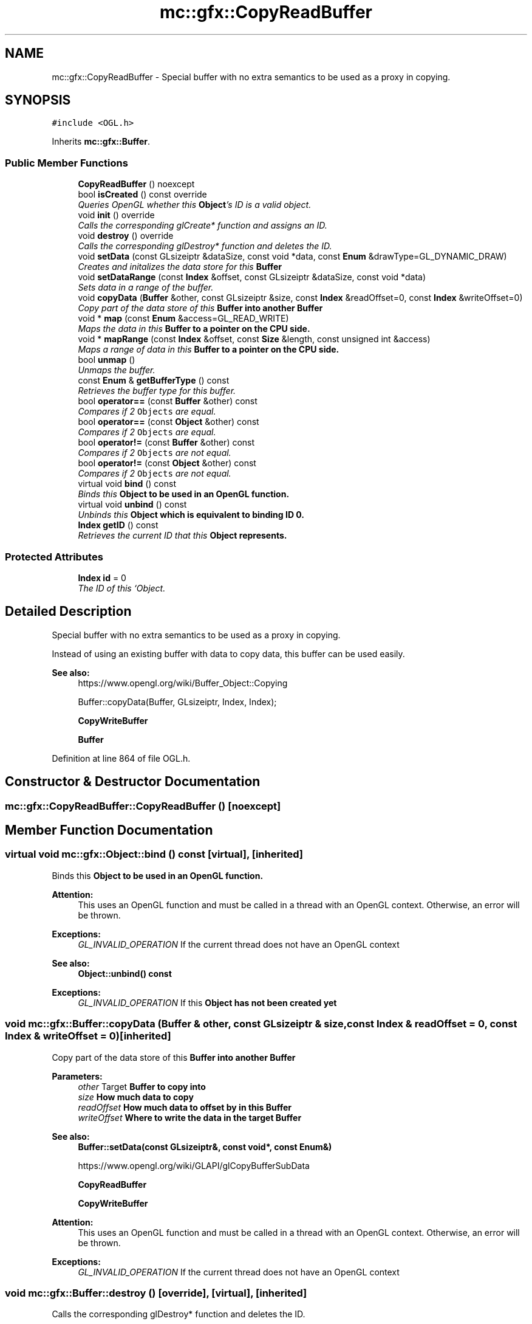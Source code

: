 .TH "mc::gfx::CopyReadBuffer" 3 "Sat Dec 17 2016" "Version Alpha" "MACE" \" -*- nroff -*-
.ad l
.nh
.SH NAME
mc::gfx::CopyReadBuffer \- Special buffer with no extra semantics to be used as a proxy in copying\&.  

.SH SYNOPSIS
.br
.PP
.PP
\fC#include <OGL\&.h>\fP
.PP
Inherits \fBmc::gfx::Buffer\fP\&.
.SS "Public Member Functions"

.in +1c
.ti -1c
.RI "\fBCopyReadBuffer\fP () noexcept"
.br
.ti -1c
.RI "bool \fBisCreated\fP () const  override"
.br
.RI "\fIQueries OpenGL whether this \fBObject\fP's ID is a valid object\&. \fP"
.ti -1c
.RI "void \fBinit\fP () override"
.br
.RI "\fICalls the corresponding glCreate* function and assigns an ID\&. \fP"
.ti -1c
.RI "void \fBdestroy\fP () override"
.br
.RI "\fICalls the corresponding glDestroy* function and deletes the ID\&. \fP"
.ti -1c
.RI "void \fBsetData\fP (const GLsizeiptr &dataSize, const void *data, const \fBEnum\fP &drawType=GL_DYNAMIC_DRAW)"
.br
.RI "\fICreates and initalizes the data store for this \fC\fBBuffer\fP\fP \fP"
.ti -1c
.RI "void \fBsetDataRange\fP (const \fBIndex\fP &offset, const GLsizeiptr &dataSize, const void *data)"
.br
.RI "\fISets data in a range of the buffer\&. \fP"
.ti -1c
.RI "void \fBcopyData\fP (\fBBuffer\fP &other, const GLsizeiptr &size, const \fBIndex\fP &readOffset=0, const \fBIndex\fP &writeOffset=0)"
.br
.RI "\fICopy part of the data store of this \fC\fBBuffer\fP\fP into another \fC\fBBuffer\fP\fP \fP"
.ti -1c
.RI "void * \fBmap\fP (const \fBEnum\fP &access=GL_READ_WRITE)"
.br
.RI "\fIMaps the data in this \fC\fBBuffer\fP\fP to a pointer on the CPU side\&. \fP"
.ti -1c
.RI "void * \fBmapRange\fP (const \fBIndex\fP &offset, const \fBSize\fP &length, const unsigned int &access)"
.br
.RI "\fIMaps a range of data in this \fC\fBBuffer\fP\fP to a pointer on the CPU side\&. \fP"
.ti -1c
.RI "bool \fBunmap\fP ()"
.br
.RI "\fIUnmaps the buffer\&. \fP"
.ti -1c
.RI "const \fBEnum\fP & \fBgetBufferType\fP () const "
.br
.RI "\fIRetrieves the buffer type for this buffer\&. \fP"
.ti -1c
.RI "bool \fBoperator==\fP (const \fBBuffer\fP &other) const "
.br
.RI "\fICompares if 2 \fCObjects\fP are equal\&. \fP"
.ti -1c
.RI "bool \fBoperator==\fP (const \fBObject\fP &other) const "
.br
.RI "\fICompares if 2 \fCObjects\fP are equal\&. \fP"
.ti -1c
.RI "bool \fBoperator!=\fP (const \fBBuffer\fP &other) const "
.br
.RI "\fICompares if 2 \fCObjects\fP are not equal\&. \fP"
.ti -1c
.RI "bool \fBoperator!=\fP (const \fBObject\fP &other) const "
.br
.RI "\fICompares if 2 \fCObjects\fP are not equal\&. \fP"
.ti -1c
.RI "virtual void \fBbind\fP () const "
.br
.RI "\fIBinds this \fC\fBObject\fP\fP to be used in an OpenGL function\&. \fP"
.ti -1c
.RI "virtual void \fBunbind\fP () const "
.br
.RI "\fIUnbinds this \fC\fBObject\fP\fP which is equivalent to binding ID 0\&. \fP"
.ti -1c
.RI "\fBIndex\fP \fBgetID\fP () const "
.br
.RI "\fIRetrieves the current ID that this \fC\fBObject\fP\fP represents\&. \fP"
.in -1c
.SS "Protected Attributes"

.in +1c
.ti -1c
.RI "\fBIndex\fP \fBid\fP = 0"
.br
.RI "\fIThe ID of this `Object\&. \fP"
.in -1c
.SH "Detailed Description"
.PP 
Special buffer with no extra semantics to be used as a proxy in copying\&. 

Instead of using an existing buffer with data to copy data, this buffer can be used easily\&.
.PP
\fBSee also:\fP
.RS 4
https://www.opengl.org/wiki/Buffer_Object::Copying 
.PP
Buffer::copyData(Buffer, GLsizeiptr, Index, Index); 
.PP
\fBCopyWriteBuffer\fP 
.PP
\fBBuffer\fP 
.RE
.PP

.PP
Definition at line 864 of file OGL\&.h\&.
.SH "Constructor & Destructor Documentation"
.PP 
.SS "mc::gfx::CopyReadBuffer::CopyReadBuffer ()\fC [noexcept]\fP"

.SH "Member Function Documentation"
.PP 
.SS "virtual void mc::gfx::Object::bind () const\fC [virtual]\fP, \fC [inherited]\fP"

.PP
Binds this \fC\fBObject\fP\fP to be used in an OpenGL function\&. 
.PP
\fBAttention:\fP
.RS 4
This uses an OpenGL function and must be called in a thread with an OpenGL context\&. Otherwise, an error will be thrown\&. 
.RE
.PP
\fBExceptions:\fP
.RS 4
\fIGL_INVALID_OPERATION\fP If the current thread does not have an OpenGL context 
.RE
.PP
\fBSee also:\fP
.RS 4
\fBObject::unbind() const\fP 
.RE
.PP
\fBExceptions:\fP
.RS 4
\fIGL_INVALID_OPERATION\fP If this \fC\fBObject\fP\fP has not been created yet 
.RE
.PP

.SS "void mc::gfx::Buffer::copyData (\fBBuffer\fP & other, const GLsizeiptr & size, const \fBIndex\fP & readOffset = \fC0\fP, const \fBIndex\fP & writeOffset = \fC0\fP)\fC [inherited]\fP"

.PP
Copy part of the data store of this \fC\fBBuffer\fP\fP into another \fC\fBBuffer\fP\fP 
.PP
\fBParameters:\fP
.RS 4
\fIother\fP Target \fC\fBBuffer\fP\fP to copy into 
.br
\fIsize\fP How much data to copy 
.br
\fIreadOffset\fP How much data to offset by in this \fC\fBBuffer\fP\fP 
.br
\fIwriteOffset\fP Where to write the data in the target \fC\fBBuffer\fP\fP 
.RE
.PP
\fBSee also:\fP
.RS 4
\fBBuffer::setData(const GLsizeiptr&, const void*, const Enum&)\fP 
.PP
https://www.opengl.org/wiki/GLAPI/glCopyBufferSubData 
.PP
\fBCopyReadBuffer\fP 
.PP
\fBCopyWriteBuffer\fP 
.RE
.PP
\fBAttention:\fP
.RS 4
This uses an OpenGL function and must be called in a thread with an OpenGL context\&. Otherwise, an error will be thrown\&. 
.RE
.PP
\fBExceptions:\fP
.RS 4
\fIGL_INVALID_OPERATION\fP If the current thread does not have an OpenGL context 
.RE
.PP

.SS "void mc::gfx::Buffer::destroy ()\fC [override]\fP, \fC [virtual]\fP, \fC [inherited]\fP"

.PP
Calls the corresponding glDestroy* function and deletes the ID\&. 
.PP
\fBAttention:\fP
.RS 4
This uses an OpenGL function and must be called in a thread with an OpenGL context\&. Otherwise, an error will be thrown\&. 
.RE
.PP
\fBExceptions:\fP
.RS 4
\fIGL_INVALID_OPERATION\fP If the current thread does not have an OpenGL context 
.RE
.PP
\fBSee also:\fP
.RS 4
\fBObject::init()\fP 
.PP
\fBObject::bind() const\fP 
.PP
\fBObject::unbind\fP const 
.PP
\fBObject::isCreated() const\fP 
.RE
.PP
\fBExceptions:\fP
.RS 4
\fIGL_INVALID_OPERATION\fP If this \fC\fBObject\fP\fP has not been created yet (\fBObject::init()\fP has not been called) 
.RE
.PP

.PP
Implements \fBmc::gfx::Object\fP\&.
.SS "const \fBEnum\fP& mc::gfx::Buffer::getBufferType () const\fC [inherited]\fP"

.PP
Retrieves the buffer type for this buffer\&. This is based on the class\&. 
.PP
\fBReturns:\fP
.RS 4
The buffer type 
.RE
.PP

.SS "\fBIndex\fP mc::gfx::Object::getID () const\fC [inherited]\fP"

.PP
Retrieves the current ID that this \fC\fBObject\fP\fP represents\&. The ID is an unsigned number that acts like a pointer to OpenGL memory\&. It is assigned when \fBObject::init()\fP is called\&. 
.PP
If it is 0, the \fC\fBObject\fP\fP is considered uncreated\&. 
.PP
When using \fBObject::bind() const \fPit will bind to this ID\&. \fBObject::unbind() const \fPwill bind to ID 0, which is the equivelant of a null pointer\&. 
.PP
\fBReturns:\fP
.RS 4
The ID represented by this \fC\fBObject\fP\fP 
.RE
.PP

.SS "void mc::gfx::Buffer::init ()\fC [override]\fP, \fC [virtual]\fP, \fC [inherited]\fP"

.PP
Calls the corresponding glCreate* function and assigns an ID\&. 
.PP
\fBAttention:\fP
.RS 4
This uses an OpenGL function and must be called in a thread with an OpenGL context\&. Otherwise, an error will be thrown\&. 
.RE
.PP
\fBExceptions:\fP
.RS 4
\fIGL_INVALID_OPERATION\fP If the current thread does not have an OpenGL context 
.RE
.PP
\fBSee also:\fP
.RS 4
\fBObject::destroy()\fP 
.PP
\fBObject::bind() const\fP 
.PP
\fBObject::unbind\fP const 
.PP
\fBObject::isCreated() const\fP 
.RE
.PP

.PP
Implements \fBmc::gfx::Object\fP\&.
.SS "bool mc::gfx::Buffer::isCreated () const\fC [override]\fP, \fC [virtual]\fP, \fC [inherited]\fP"

.PP
Queries OpenGL whether this \fBObject\fP's ID is a valid object\&. 
.PP
\fBReturns:\fP
.RS 4
Whether this \fC\fBObject\fP\fP represents memory 
.RE
.PP
\fBSee also:\fP
.RS 4
\fBObject::bind() const\fP 
.PP
\fBObject::init()\fP 
.RE
.PP
\fBAttention:\fP
.RS 4
This uses an OpenGL function and must be called in a thread with an OpenGL context\&. Otherwise, an error will be thrown\&. 
.RE
.PP
\fBExceptions:\fP
.RS 4
\fIGL_INVALID_OPERATION\fP If the current thread does not have an OpenGL context 
.RE
.PP

.PP
Implements \fBmc::gfx::Object\fP\&.
.SS "void* mc::gfx::Buffer::map (const \fBEnum\fP & access = \fCGL_READ_WRITE\fP)\fC [inherited]\fP"

.PP
Maps the data in this \fC\fBBuffer\fP\fP to a pointer on the CPU side\&. May be slow\&.
.PP
\fBParameters:\fP
.RS 4
\fIaccess\fP Which access to use\&. Must be GL_READ_ONLY, GL_WRITE_ONLY, or GL_READ_WRITE\&. 
.RE
.PP
\fBSee also:\fP
.RS 4
https://www.opengl.org/wiki/GLAPI/glMapBuffer 
.PP
\fBBuffer::mapRange(const Index&, const Size&, const unsigned int&)\fP 
.RE
.PP
\fBWarning:\fP
.RS 4
DO NOT DELETE THE POINTER RETURNED\&. IT IS NOT DYNAMICALLY ALLOCATED\&. 
.PP
After \fBBuffer::unmap()\fP is called, the pointer returned may be unsafe\&. Using it will be undefined\&. 
.RE
.PP
\fBAttention:\fP
.RS 4
When using this function don't forget to use \fBBuffer::unmap()\fP when you are done using the pointer 
.PP
This uses an OpenGL function and must be called in a thread with an OpenGL context\&. Otherwise, an error will be thrown\&. 
.RE
.PP
\fBExceptions:\fP
.RS 4
\fIGL_INVALID_OPERATION\fP If the current thread does not have an OpenGL context 
.RE
.PP

.SS "void* mc::gfx::Buffer::mapRange (const \fBIndex\fP & offset, const \fBSize\fP & length, const unsigned int & access)\fC [inherited]\fP"

.PP
Maps a range of data in this \fC\fBBuffer\fP\fP to a pointer on the CPU side\&. 
.PP
\fBParameters:\fP
.RS 4
\fIoffset\fP The starting offset to map 
.br
\fIlength\fP How much data to map 
.br
\fIaccess\fP A combination of access flags to determine how the data will be used\&. These flags determine how fast or slow the mapping will take\&. 
.RE
.PP
\fBSee also:\fP
.RS 4
https://www.opengl.org/wiki/GLAPI/glMapBufferRange 
.PP
\fBBuffer::map(const Enum&)\fP 
.RE
.PP
\fBWarning:\fP
.RS 4
DO NOT DELETE THE POINTER RETURNED\&. IT IS NOT DYNAMICALLY ALLOCATED\&. 
.PP
After \fBBuffer::unmap()\fP is called, the pointer returned may be unsafe\&. Using it will be undefined\&. 
.RE
.PP
\fBAttention:\fP
.RS 4
When using this function don't forget to use \fBBuffer::unmap()\fP when you are done using the pointer 
.PP
This uses an OpenGL function and must be called in a thread with an OpenGL context\&. Otherwise, an error will be thrown\&. 
.RE
.PP
\fBExceptions:\fP
.RS 4
\fIGL_INVALID_OPERATION\fP If the current thread does not have an OpenGL context 
.RE
.PP

.SS "bool mc::gfx::Object::operator!= (const \fBObject\fP & other) const\fC [inherited]\fP"

.PP
Compares if 2 \fCObjects\fP are not equal\&. 
.PP
\fBSee also:\fP
.RS 4
\fBObject::getID() const\fP 
.PP
\fBObject::operator==(const Object&) const\fP 
.RE
.PP
\fBReturns:\fP
.RS 4
Whether \fCthis\fP and \fCother\fP are different 
.RE
.PP
\fBParameters:\fP
.RS 4
\fIother\fP What to compare with 
.RE
.PP

.SS "bool mc::gfx::Buffer::operator!= (const \fBBuffer\fP & other) const\fC [inherited]\fP"

.PP
Compares if 2 \fCObjects\fP are not equal\&. 
.PP
\fBSee also:\fP
.RS 4
\fBObject::getID() const\fP 
.PP
\fBObject::operator==(const Object&) const\fP 
.RE
.PP
\fBReturns:\fP
.RS 4
Whether \fCthis\fP and \fCother\fP are different 
.RE
.PP
\fBParameters:\fP
.RS 4
\fIother\fP What to compare with 
.RE
.PP

.SS "bool mc::gfx::Object::operator== (const \fBObject\fP & other) const\fC [inherited]\fP"

.PP
Compares if 2 \fCObjects\fP are equal\&. 
.PP
\fBSee also:\fP
.RS 4
\fBObject::getID() const\fP 
.PP
\fBObject::operator!=(const Object&) const\fP 
.RE
.PP
\fBReturns:\fP
.RS 4
Whether \fCthis\fP and \fCother\fP are the same 
.RE
.PP
\fBParameters:\fP
.RS 4
\fIother\fP What to compare with 
.RE
.PP

.SS "bool mc::gfx::Buffer::operator== (const \fBBuffer\fP & other) const\fC [inherited]\fP"

.PP
Compares if 2 \fCObjects\fP are equal\&. 
.PP
\fBSee also:\fP
.RS 4
\fBObject::getID() const\fP 
.PP
\fBObject::operator!=(const Object&) const\fP 
.RE
.PP
\fBReturns:\fP
.RS 4
Whether \fCthis\fP and \fCother\fP are the same 
.RE
.PP
\fBParameters:\fP
.RS 4
\fIother\fP What to compare with 
.RE
.PP

.SS "void mc::gfx::Buffer::setData (const GLsizeiptr & dataSize, const void * data, const \fBEnum\fP & drawType = \fCGL_DYNAMIC_DRAW\fP)\fC [inherited]\fP"

.PP
Creates and initalizes the data store for this \fC\fBBuffer\fP\fP 
.PP
\fBParameters:\fP
.RS 4
\fIdataSize\fP Size of the buffer, measured in bytes\&. 
.br
\fIdata\fP Pointer to the actual data\&. Using \fCnullptr\fP or \fCNULL\fP will create an empty buffer\&. 
.br
\fIdrawType\fP Expected usage pattern for the data\&. GL_DYNAMIC_DRAW by default 
.RE
.PP
\fBSee also:\fP
.RS 4
Buffer::setDataRange(const Index, const GLsizeiptr, const void*) 
.PP
\fBBuffer::copyData(Buffer&, const GLsizeiptr&, const Index&, const Index&)\fP 
.PP
https://www.opengl.org/wiki/GLAPI/glBufferData 
.RE
.PP
\fBAttention:\fP
.RS 4
This uses an OpenGL function and must be called in a thread with an OpenGL context\&. Otherwise, an error will be thrown\&. 
.RE
.PP
\fBExceptions:\fP
.RS 4
\fIGL_INVALID_OPERATION\fP If the current thread does not have an OpenGL context 
.RE
.PP

.SS "void mc::gfx::Buffer::setDataRange (const \fBIndex\fP & offset, const GLsizeiptr & dataSize, const void * data)\fC [inherited]\fP"

.PP
Sets data in a range of the buffer\&. Does not initialize data\&. \fBBuffer\fP:\fBsetData(const GLsizeiptr&, const void*, const Enum&)\fP must be called first\&. 
.PP
\fBParameters:\fP
.RS 4
\fIoffset\fP Offset into the buffer to set the data, measured in bytes 
.br
\fIdataSize\fP How large the region being inserted is, measured in bytes 
.br
\fIdata\fP Pointer to the data being inserted 
.RE
.PP
\fBSee also:\fP
.RS 4
https://www.opengl.org/wiki/GLAPI/glBufferSubData 
.PP
\fBBuffer::copyData(Buffer&, const GLsizeiptr&, const Index&, const Index&)\fP 
.RE
.PP
\fBAttention:\fP
.RS 4
This uses an OpenGL function and must be called in a thread with an OpenGL context\&. Otherwise, an error will be thrown\&. 
.RE
.PP
\fBExceptions:\fP
.RS 4
\fIGL_INVALID_OPERATION\fP If the current thread does not have an OpenGL context 
.RE
.PP

.SS "virtual void mc::gfx::Object::unbind () const\fC [virtual]\fP, \fC [inherited]\fP"

.PP
Unbinds this \fC\fBObject\fP\fP which is equivalent to binding ID 0\&. 
.PP
\fBAttention:\fP
.RS 4
This uses an OpenGL function and must be called in a thread with an OpenGL context\&. Otherwise, an error will be thrown\&. 
.RE
.PP
\fBExceptions:\fP
.RS 4
\fIGL_INVALID_OPERATION\fP If the current thread does not have an OpenGL context 
.RE
.PP
\fBSee also:\fP
.RS 4
\fBObject::bind() const\fP 
.RE
.PP

.SS "bool mc::gfx::Buffer::unmap ()\fC [inherited]\fP"

.PP
Unmaps the buffer\&. Any mapped points will be deleted and using them will be undefined\&.
.PP
\fBReturns:\fP
.RS 4
Whether the data was corrupted during reading\&. This will be very rare but when it does happen you must reinitialize the data\&. 
.RE
.PP
\fBSee also:\fP
.RS 4
\fBBuffer::map(const Enum&)\fP 
.PP
\fBBuffer::mapRange(const Index&, const Size&, const unsigned int&)\fP 
.PP
https://www.opengl.org/wiki/GLAPI/glMapBuffer 
.RE
.PP
\fBWarning:\fP
.RS 4
Using a pointer after it was unmapped will be undefined 
.RE
.PP
\fBAttention:\fP
.RS 4
This uses an OpenGL function and must be called in a thread with an OpenGL context\&. Otherwise, an error will be thrown\&. 
.RE
.PP
\fBExceptions:\fP
.RS 4
\fIGL_INVALID_OPERATION\fP If the current thread does not have an OpenGL context 
.RE
.PP

.SH "Member Data Documentation"
.PP 
.SS "\fBIndex\fP mc::gfx::Object::id = 0\fC [protected]\fP, \fC [inherited]\fP"

.PP
The ID of this `Object\&. ` Should be set in \fBObject::init()\fP and become 0 in \fBObject::destroy()\fP 
.PP
\fBObject::getID() const \fPreturns this\&. 
.PP
Definition at line 135 of file OGL\&.h\&.

.SH "Author"
.PP 
Generated automatically by Doxygen for MACE from the source code\&.
